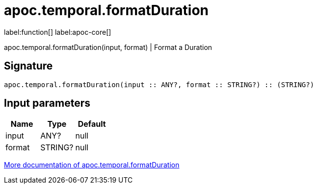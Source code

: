 ////
This file is generated by DocsTest, so don't change it!
////

= apoc.temporal.formatDuration
:description: This section contains reference documentation for the apoc.temporal.formatDuration function.

label:function[] label:apoc-core[]

[.emphasis]
apoc.temporal.formatDuration(input, format) | Format a Duration

== Signature

[source]
----
apoc.temporal.formatDuration(input :: ANY?, format :: STRING?) :: (STRING?)
----

== Input parameters
[.procedures, opts=header]
|===
| Name | Type | Default 
|input|ANY?|null
|format|STRING?|null
|===

xref::temporal/temporal-conversions.adoc[More documentation of apoc.temporal.formatDuration,role=more information]

